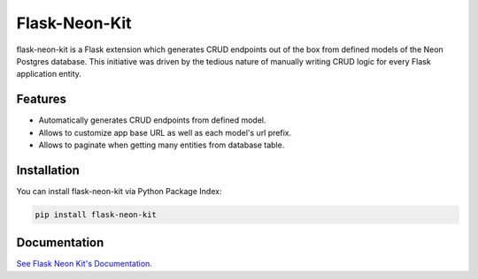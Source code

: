 =================================
Flask-Neon-Kit
=================================
flask-neon-kit is a Flask extension which generates CRUD endpoints out of the box from defined models of the Neon Postgres database. This initiative was driven by the tedious nature of manually writing CRUD logic for every Flask application entity.

Features
===============
- Automatically generates CRUD endpoints from defined model.
- Allows to customize app base URL as well as each model's url prefix.
- Allows to paginate when getting many entities from database table.

Installation
===============
You can install flask-neon-kit via Python Package Index:

.. code:: bash

    pip install flask-neon-kit

Documentation
===============

`See Flask Neon Kit's Documentation. <https://github.com/ValentineSean/flask-neon-kit>`_